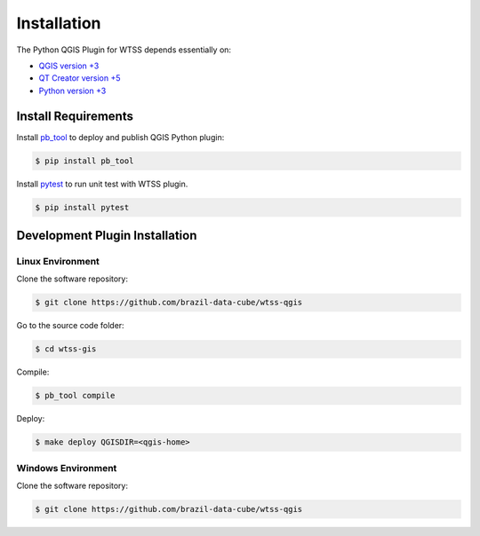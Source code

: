 ..
    This file is part of Python QGIS Plugin for Web Time Series Service.
    Copyright (C) 2019 INPE.

    Python QGIS Plugin for Web Time Series Service is free software;
    You can redistribute it and/or modify it under the terms of the MIT License;


Installation
============

The Python QGIS Plugin for WTSS depends essentially on:

- `QGIS version +3 <https://qgis.org/en/site/>`_
- `QT Creator version +5 <https://www.qt.io/download>`_
- `Python version +3 <https://www.python.org/>`_

Install Requirements
--------------------

Install `pb_tool <https://pypi.org/project/pb-tool/>`_ to deploy and publish QGIS Python plugin:

.. code-block:: shell

    $ pip install pb_tool

Install `pytest <https://pypi.org/project/pytest/>`_ to run unit test with WTSS plugin.

.. code-block:: shell

    $ pip install pytest

Development Plugin Installation
-------------------------------

Linux Environment
_________________

Clone the software repository:

.. code-block:: shell

    $ git clone https://github.com/brazil-data-cube/wtss-qgis


Go to the source code folder:

.. code-block:: shell

    $ cd wtss-gis

Compile:

.. code-block:: shell

    $ pb_tool compile

Deploy:

.. code-block:: shell

    $ make deploy QGISDIR=<qgis-home>


Windows Environment
___________________

Clone the software repository:

.. code-block:: shell

    $ git clone https://github.com/brazil-data-cube/wtss-qgis
